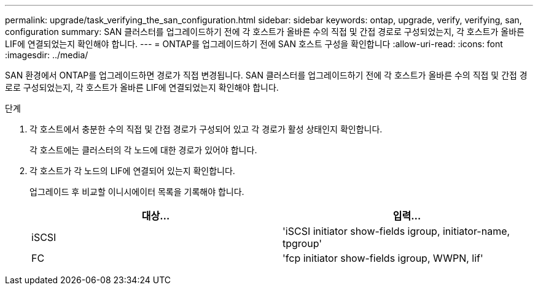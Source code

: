 ---
permalink: upgrade/task_verifying_the_san_configuration.html 
sidebar: sidebar 
keywords: ontap, upgrade, verify, verifying, san, configuration 
summary: SAN 클러스터를 업그레이드하기 전에 각 호스트가 올바른 수의 직접 및 간접 경로로 구성되었는지, 각 호스트가 올바른 LIF에 연결되었는지 확인해야 합니다. 
---
= ONTAP를 업그레이드하기 전에 SAN 호스트 구성을 확인합니다
:allow-uri-read: 
:icons: font
:imagesdir: ../media/


[role="lead"]
SAN 환경에서 ONTAP를 업그레이드하면 경로가 직접 변경됩니다. SAN 클러스터를 업그레이드하기 전에 각 호스트가 올바른 수의 직접 및 간접 경로로 구성되었는지, 각 호스트가 올바른 LIF에 연결되었는지 확인해야 합니다.

.단계
. 각 호스트에서 충분한 수의 직접 및 간접 경로가 구성되어 있고 각 경로가 활성 상태인지 확인합니다.
+
각 호스트에는 클러스터의 각 노드에 대한 경로가 있어야 합니다.

. 각 호스트가 각 노드의 LIF에 연결되어 있는지 확인합니다.
+
업그레이드 후 비교할 이니시에이터 목록을 기록해야 합니다.

+
[cols="2*"]
|===
| 대상... | 입력... 


 a| 
iSCSI
 a| 
'iSCSI initiator show-fields igroup, initiator-name, tpgroup'



 a| 
FC
 a| 
'fcp initiator show-fields igroup, WWPN, lif'

|===

